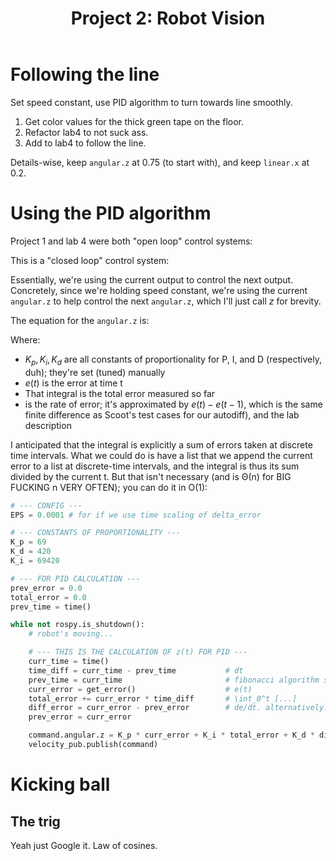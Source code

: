 #+title: Project 2: Robot Vision

* Following the line
Set speed constant, use PID algorithm to turn towards line smoothly.

0. Get color values for the thick green tape on the floor.  
1. Refactor lab4 to not suck ass.  
2. Add to lab4 to follow the line.

Details-wise, keep =angular.z= at 0.75 (to start with), and keep =linear.x= at 0.2.

* Using the PID algorithm
Project 1 and lab 4 were both "open loop" control systems: 

\begin{equation}
    output := f(input)
\end{equation}

This is a "closed loop" control system: 

\begin{equation}
    output := f(input, output)
\end{equation}

Essentially, we're using the current output to control the next output. Concretely, since we're holding speed constant,
we're using the current =angular.z= to help control the next =angular.z=, which I'll just call /z/ for brevity. 

The equation for the =angular.z= is:
\begin{equation}
    z(t) = K_p * e(t) + K_i * \Int_{0}^{t} [ e(t)dt ] + K_d \frac{de}{dt}
\end{equation}

Where:

    - $K_p, K_i, K_d$ are all constants of proportionality for P, I, and D (respectively, duh); they're set (tuned)
      manually
    - $e(t)$ is the error at time t
    - That integral is the total error measured so far
    - \frac{de}{dt} is the rate of error; it's approximated by $e(t) - e(t-1)$, which is the same finite difference as
      Scoot's test cases for our autodiff), and the lab description 

I anticipated that the integral is explicitly a sum of errors taken at discrete time intervals. What we could do is have
a list that we append the current error to a list at discrete-time intervals, and the integral is thus its sum divided
by the current t. But that isn't necessary (and is \Theta(n) for BIG FUCKING n VERY OFTEN); you can do it in O(1):

#+begin_src python
# --- CONFIG ---
EPS = 0.0001 # for if we use time scaling of delta_error

# --- CONSTANTS OF PROPORTIONALITY ---
K_p = 69
K_d = 420
K_i = 69420

# --- FOR PID CALCULATION ---
prev_error = 0.0
total_error = 0.0
prev_time = time()

while not rospy.is_shutdown():
    # robot's moving...

    # --- THIS IS THE CALCULATION OF z(t) FOR PID ---
    curr_time = time()
    time_diff = curr_time - prev_time           # dt
    prev_time = curr_time                       # fibonacci algorithm strikes again
    curr_error = get_error()                    # e(t)
    total_error += curr_error * time_diff       # \int_0^t [...]
    diff_error = curr_error - prev_error        # de/dt. alternatively: curr_error - prev_error / max(dt,EPS)
    prev_error = curr_error

    command.angular.z = K_p * curr_error + K_i * total_error + K_d * diff_error
    velocity_pub.publish(command)
#+end_src

* Kicking ball
** The trig

Yeah just Google it. Law of cosines. 
